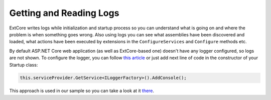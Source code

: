 ﻿Getting and Reading Logs
========================

ExtCore writes logs while initialization and startup process so you can understand what is
going on and where the problem is when something goes wrong. Also using logs you can see
what assemblies have been discovered and loaded, what actions have been executed by extensions
in the ``ConfigureServices`` and ``Configure`` methods etc.

By default ASP.NET Core web application (as well as ExtCore-based one) doesn't have any logger
configured, so logs are not shown. To configure the logger, you can follow
`this article <https://docs.asp.net/en/latest/fundamentals/logging.html>`_ or just add next
line of code in the constructor of your Startup class:

.. code-block:: c#

    this.serviceProvider.GetService<ILoggerFactory>().AddConsole();

This approach is used in our sample so you can take a look at it
`there <https://github.com/ExtCore/ExtCore-Sample/blob/master/src/WebApplication/Startup.cs#L18>`_.
